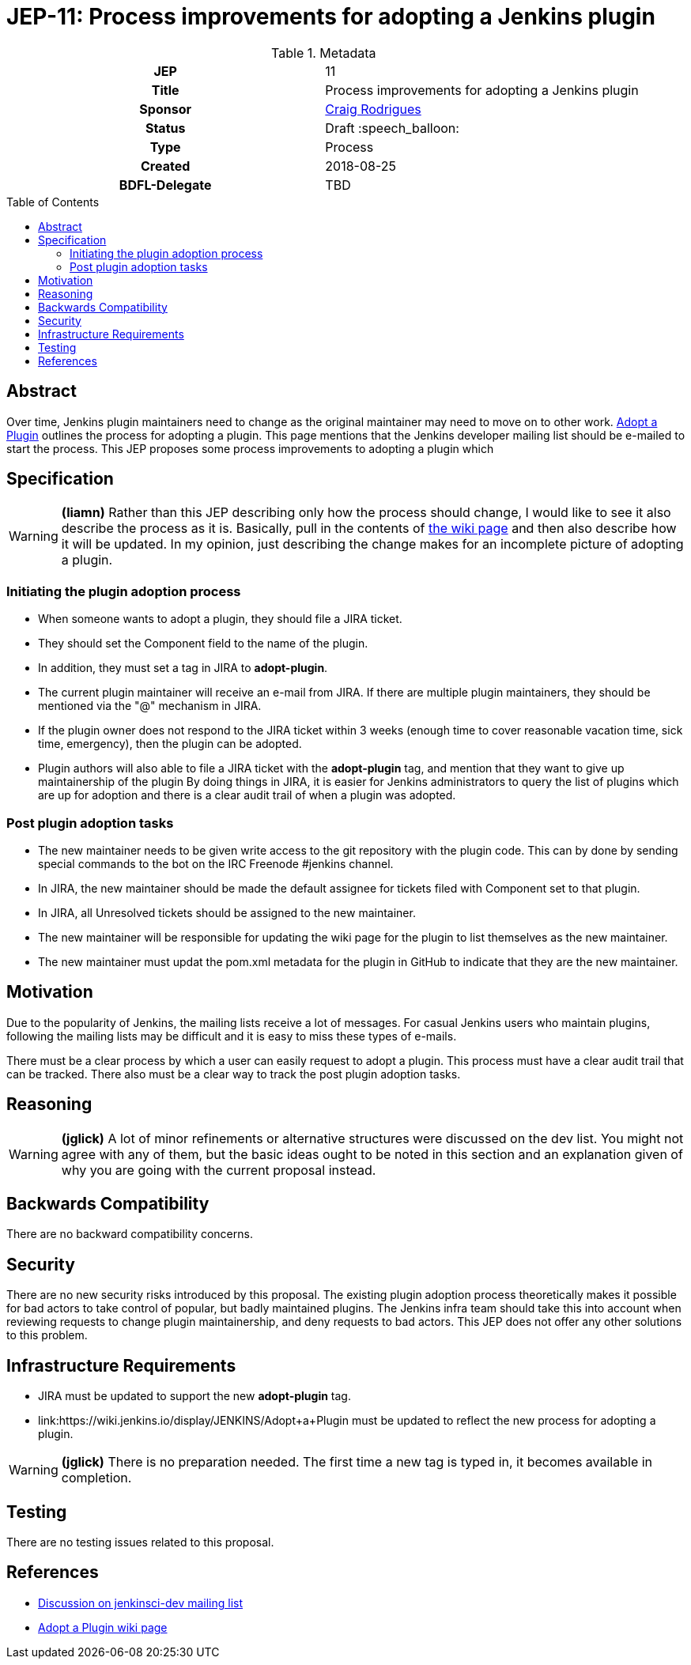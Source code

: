 = JEP-11: Process improvements for adopting a Jenkins plugin
:toc: preamble
:toclevels: 3
ifdef::env-github[]
:tip-caption: :bulb:
:note-caption: :information_source:
:important-caption: :heavy_exclamation_mark:
:caution-caption: :fire:
:warning-caption: :warning:
endif::[]

.**JEP Template**

.Metadata
[cols="1h,1"]
|===
| JEP
| 11

| Title
| Process improvements for adopting a Jenkins plugin

| Sponsor
| link:https://github.com/rodrigc[Craig Rodrigues]

// Use the script `set-jep-status <jep-number> <status>` to update the status.
| Status
| Draft :speech_balloon:

| Type
| Process

| Created
| 2018-08-25

| BDFL-Delegate
| TBD

|===

== Abstract

Over time, Jenkins plugin maintainers need to change as the original maintainer may need
to move on to other work.
link:https://wiki.jenkins.io/display/JENKINS/Adopt+a+Plugin[Adopt a Plugin] outlines the process for adopting
a plugin.  This page mentions that the Jenkins developer mailing list should be e-mailed to start
the process.
This JEP proposes some process improvements to adopting a plugin which

== Specification

[WARNING]
====
*(liamn)*
Rather than this JEP describing only how the process should change, I would like
to see it also describe the process as it is.
Basically, pull in the contents of
link:https://wiki.jenkins.io/display/JENKINS/Adopt+a+Plugin[the wiki page]
and then also describe how it will be updated.
In my opinion, just describing the change makes for an incomplete picture of adopting a plugin.
====

=== Initiating the plugin adoption process

* When someone wants to adopt a plugin, they should file a JIRA ticket.
* They should set the Component field to the name of the plugin.
* In addition, they must set a tag in JIRA to *adopt-plugin*.
* The current plugin maintainer will receive an e-mail from JIRA.  If there are multiple plugin maintainers, they should be
  mentioned via the "@" mechanism in JIRA.
* If the plugin owner does not respond to the JIRA ticket within 3 weeks (enough time to cover
  reasonable vacation time, sick time, emergency), then the plugin can be adopted.
* Plugin authors will also able to file a JIRA ticket with the *adopt-plugin* tag, and mention that they want to
  give up maintainership of the plugin By doing things in JIRA, it is easier for Jenkins administrators to query
  the list of plugins which are up for adoption and there is a clear audit trail of when a plugin was adopted.

=== Post plugin adoption tasks
* The new maintainer needs to be given write access to the git repository with the plugin code.
  This can by done by sending special commands to the bot on the IRC Freenode #jenkins channel.
* In JIRA, the new maintainer should be made the default assignee for tickets filed with Component set to that plugin.
* In JIRA, all Unresolved tickets should be assigned to the new maintainer.
* The new maintainer will be responsible for updating the wiki page for the plugin to list themselves as the new maintainer.
* The new maintainer must updat the pom.xml metadata for the plugin in GitHub to indicate that they are the new maintainer.

== Motivation

Due to the popularity of Jenkins, the mailing lists receive a lot of messages.
For casual Jenkins users who maintain plugins, following the mailing lists
may be difficult and it is easy to miss these types of e-mails.

There must be a clear process by which a user can easily request to adopt
a plugin.  This process must have a clear audit trail that can be tracked.
There also must be a clear way to track the post plugin adoption tasks.

== Reasoning

[WARNING]
====
*(jglick)*
A lot of minor refinements or alternative structures were discussed on the dev list.
You might not agree with any of them, but the basic ideas ought to be noted in this
section and an explanation given of why you are going with the current proposal instead.
====

== Backwards Compatibility

There are no backward compatibility concerns.

== Security

There are no new security risks introduced by this proposal.
The existing plugin adoption process theoretically makes it possible for bad actors to take control of popular,
but badly maintained plugins.  The Jenkins infra team should take this into account when
reviewing requests to change plugin maintainership, and deny requests to bad actors.  This JEP does not offer any other
solutions to this problem.

== Infrastructure Requirements

* JIRA must be updated to support the new *adopt-plugin* tag.
* link:https://wiki.jenkins.io/display/JENKINS/Adopt+a+Plugin must be updated to reflect the
  new process for adopting a plugin.

[WARNING]
====
*(jglick)*
There is no preparation needed. The first time a new tag is typed in, it becomes available in completion.
====

== Testing

There are no testing issues related to this proposal.

== References

* link:https://groups.google.com/d/msg/jenkinsci-dev/BkSipSaSYl8/71Ek0PVQEgAJ[Discussion on jenkinsci-dev mailing list]
* link:https://wiki.jenkins.io/display/JENKINS/Adopt+a+Plugin[Adopt a Plugin wiki page]
